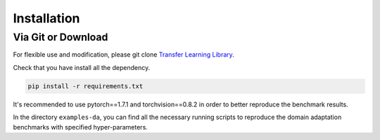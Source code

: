 
************
Installation
************

Via Git or Download
===================

For flexible use and modification,
please git clone `Transfer Learning Library <https://github.com/thuml/Transfer-Learning-Library/>`_.

Check that you have install all the dependency.

.. code-block::

    pip install -r requirements.txt

It's recommended to use pytorch==1.7.1 and torchvision==0.8.2 in order to better reproduce the benchmark results.

In the directory ``examples-da``, you can find all the necessary running scripts to
reproduce the domain adaptation benchmarks with specified hyper-parameters.

